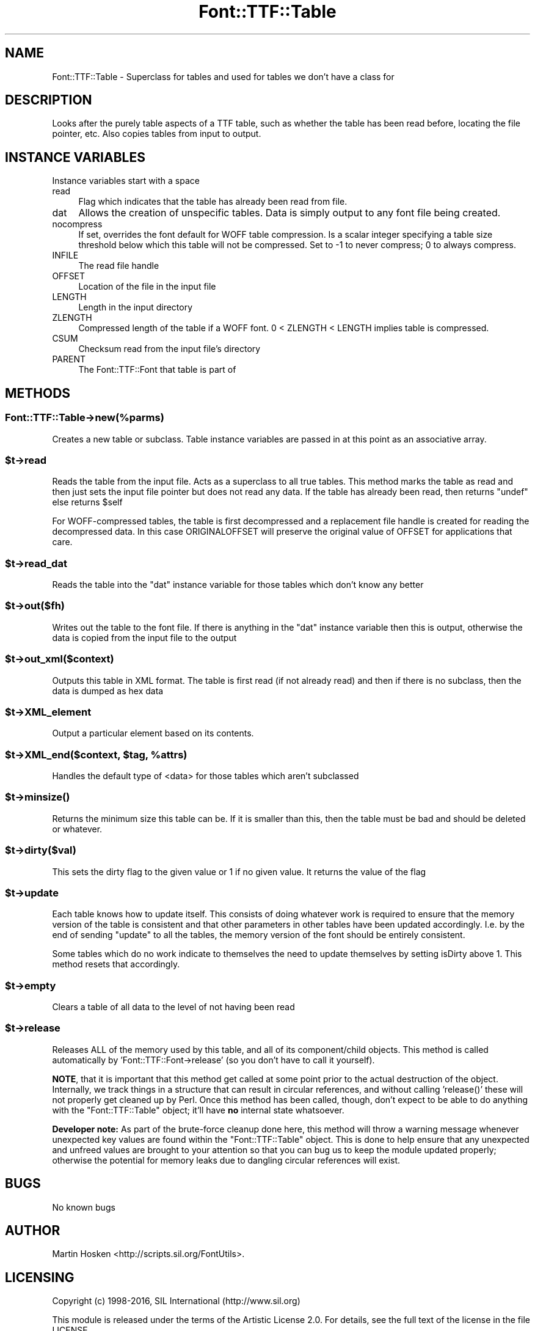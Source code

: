 .\" -*- mode: troff; coding: utf-8 -*-
.\" Automatically generated by Pod::Man 5.0102 (Pod::Simple 3.45)
.\"
.\" Standard preamble:
.\" ========================================================================
.de Sp \" Vertical space (when we can't use .PP)
.if t .sp .5v
.if n .sp
..
.de Vb \" Begin verbatim text
.ft CW
.nf
.ne \\$1
..
.de Ve \" End verbatim text
.ft R
.fi
..
.\" \*(C` and \*(C' are quotes in nroff, nothing in troff, for use with C<>.
.ie n \{\
.    ds C` ""
.    ds C' ""
'br\}
.el\{\
.    ds C`
.    ds C'
'br\}
.\"
.\" Escape single quotes in literal strings from groff's Unicode transform.
.ie \n(.g .ds Aq \(aq
.el       .ds Aq '
.\"
.\" If the F register is >0, we'll generate index entries on stderr for
.\" titles (.TH), headers (.SH), subsections (.SS), items (.Ip), and index
.\" entries marked with X<> in POD.  Of course, you'll have to process the
.\" output yourself in some meaningful fashion.
.\"
.\" Avoid warning from groff about undefined register 'F'.
.de IX
..
.nr rF 0
.if \n(.g .if rF .nr rF 1
.if (\n(rF:(\n(.g==0)) \{\
.    if \nF \{\
.        de IX
.        tm Index:\\$1\t\\n%\t"\\$2"
..
.        if !\nF==2 \{\
.            nr % 0
.            nr F 2
.        \}
.    \}
.\}
.rr rF
.\" ========================================================================
.\"
.IX Title "Font::TTF::Table 3"
.TH Font::TTF::Table 3 2016-08-03 "perl v5.40.0" "User Contributed Perl Documentation"
.\" For nroff, turn off justification.  Always turn off hyphenation; it makes
.\" way too many mistakes in technical documents.
.if n .ad l
.nh
.SH NAME
Font::TTF::Table \- Superclass for tables and used for tables we don't have a class for
.SH DESCRIPTION
.IX Header "DESCRIPTION"
Looks after the purely table aspects of a TTF table, such as whether the table
has been read before, locating the file pointer, etc. Also copies tables from
input to output.
.SH "INSTANCE VARIABLES"
.IX Header "INSTANCE VARIABLES"
Instance variables start with a space
.IP read 4
.IX Item "read"
Flag which indicates that the table has already been read from file.
.IP dat 4
.IX Item "dat"
Allows the creation of unspecific tables. Data is simply output to any font
file being created.
.IP nocompress 4
.IX Item "nocompress"
If set, overrides the font default for WOFF table compression. Is a scalar integer specifying a 
table size threshold below which this table will not be compressed. Set to \-1 to never
compress; 0 to always compress.
.IP INFILE 4
.IX Item "INFILE"
The read file handle
.IP OFFSET 4
.IX Item "OFFSET"
Location of the file in the input file
.IP LENGTH 4
.IX Item "LENGTH"
Length in the input directory
.IP ZLENGTH 4
.IX Item "ZLENGTH"
Compressed length of the table if a WOFF font. 0 < ZLENGTH < LENGTH implies table is compressed.
.IP CSUM 4
.IX Item "CSUM"
Checksum read from the input file's directory
.IP PARENT 4
.IX Item "PARENT"
The Font::TTF::Font that table is part of
.SH METHODS
.IX Header "METHODS"
.SS Font::TTF::Table\->new(%parms)
.IX Subsection "Font::TTF::Table->new(%parms)"
Creates a new table or subclass. Table instance variables are passed in
at this point as an associative array.
.ie n .SS $t\->read
.el .SS \f(CW$t\fP\->read
.IX Subsection "$t->read"
Reads the table from the input file. Acts as a superclass to all true tables.
This method marks the table as read and then just sets the input file pointer
but does not read any data. If the table has already been read, then returns
\&\f(CW\*(C`undef\*(C'\fR else returns \f(CW$self\fR
.PP
For WOFF-compressed tables, the table is first decompressed and a
replacement file handle is created for reading the decompressed data. In this
case ORIGINALOFFSET will preserve the original value of OFFSET for 
applications that care.
.ie n .SS $t\->read_dat
.el .SS \f(CW$t\fP\->read_dat
.IX Subsection "$t->read_dat"
Reads the table into the \f(CW\*(C`dat\*(C'\fR instance variable for those tables which don't
know any better
.ie n .SS $t\->out($fh)
.el .SS \f(CW$t\fP\->out($fh)
.IX Subsection "$t->out($fh)"
Writes out the table to the font file. If there is anything in the
\&\f(CW\*(C`dat\*(C'\fR instance variable then this is output, otherwise the data is copied
from the input file to the output
.ie n .SS $t\->out_xml($context)
.el .SS \f(CW$t\fP\->out_xml($context)
.IX Subsection "$t->out_xml($context)"
Outputs this table in XML format. The table is first read (if not already read) and then if
there is no subclass, then the data is dumped as hex data
.ie n .SS $t\->XML_element
.el .SS \f(CW$t\fP\->XML_element
.IX Subsection "$t->XML_element"
Output a particular element based on its contents.
.ie n .SS "$t\->XML_end($context, $tag, %attrs)"
.el .SS "\f(CW$t\fP\->XML_end($context, \f(CW$tag\fP, \f(CW%attrs\fP)"
.IX Subsection "$t->XML_end($context, $tag, %attrs)"
Handles the default type of <data> for those tables which aren't subclassed
.ie n .SS $t\->\fBminsize()\fP
.el .SS \f(CW$t\fP\->\fBminsize()\fP
.IX Subsection "$t->minsize()"
Returns the minimum size this table can be. If it is smaller than this, then the table
must be bad and should be deleted or whatever.
.ie n .SS $t\->dirty($val)
.el .SS \f(CW$t\fP\->dirty($val)
.IX Subsection "$t->dirty($val)"
This sets the dirty flag to the given value or 1 if no given value. It returns the
value of the flag
.ie n .SS $t\->update
.el .SS \f(CW$t\fP\->update
.IX Subsection "$t->update"
Each table knows how to update itself. This consists of doing whatever work
is required to ensure that the memory version of the table is consistent
and that other parameters in other tables have been updated accordingly.
I.e. by the end of sending \f(CW\*(C`update\*(C'\fR to all the tables, the memory version
of the font should be entirely consistent.
.PP
Some tables which do no work indicate to themselves the need to update
themselves by setting isDirty above 1. This method resets that accordingly.
.ie n .SS $t\->empty
.el .SS \f(CW$t\fP\->empty
.IX Subsection "$t->empty"
Clears a table of all data to the level of not having been read
.ie n .SS $t\->release
.el .SS \f(CW$t\fP\->release
.IX Subsection "$t->release"
Releases ALL of the memory used by this table, and all of its component/child
objects.  This method is called automatically by
\&'Font::TTF::Font\->release' (so you don't have to call it yourself).
.PP
\&\fBNOTE\fR, that it is important that this method get called at some point prior
to the actual destruction of the object.  Internally, we track things in a
structure that can result in circular references, and without calling
\&'\f(CWrelease()\fR' these will not properly get cleaned up by Perl.  Once this
method has been called, though, don't expect to be able to do anything with the
\&\f(CW\*(C`Font::TTF::Table\*(C'\fR object; it'll have \fBno\fR internal state whatsoever.
.PP
\&\fBDeveloper note:\fR  As part of the brute-force cleanup done here, this method
will throw a warning message whenever unexpected key values are found within
the \f(CW\*(C`Font::TTF::Table\*(C'\fR object.  This is done to help ensure that any
unexpected and unfreed values are brought to your attention so that you can bug
us to keep the module updated properly; otherwise the potential for memory
leaks due to dangling circular references will exist.
.SH BUGS
.IX Header "BUGS"
No known bugs
.SH AUTHOR
.IX Header "AUTHOR"
Martin Hosken <http://scripts.sil.org/FontUtils>.
.SH LICENSING
.IX Header "LICENSING"
Copyright (c) 1998\-2016, SIL International (http://www.sil.org)
.PP
This module is released under the terms of the Artistic License 2.0. 
For details, see the full text of the license in the file LICENSE.
